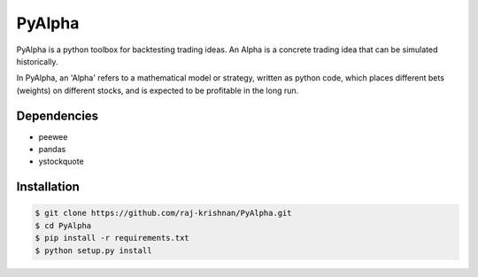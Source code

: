 =======
PyAlpha
=======

|Build_Status| |Coverage| |Documentation|

PyAlpha is a python toolbox for backtesting trading ideas. An Alpha is a 
concrete trading idea that can be simulated historically.


In PyAlpha, an 'Alpha' refers to a mathematical model or strategy, written as 
python code, which places different bets (weights) on different stocks, and is
expected to be profitable in the long run.

Dependencies
------------

- peewee
- pandas
- ystockquote

Installation
------------

.. sourcecode:: bash

    $ git clone https://github.com/raj-krishnan/PyAlpha.git
    $ cd PyAlpha
    $ pip install -r requirements.txt
    $ python setup.py install

.. |Build_Status| image:: https://travis-ci.org/raj-krishnan/PyAlpha.svg?branch=master
   :target: https://travis-ci.org/raj-krishnan/PyAlpha

.. |Coverage| image:: https://coveralls.io/repos/github/raj-krishnan/PyAlpha/badge.svg?branch=master
   :target: https://coveralls.io/github/raj-krishnan/PyAlpha?branch=master

.. |Documentation| image:: http://readthedocs.org/projects/pyalpha/badge/?version=latest
   :target: http://pyalpha.readthedocs.io/en/latest/?badge=latest
   :alt: Documentation Status
